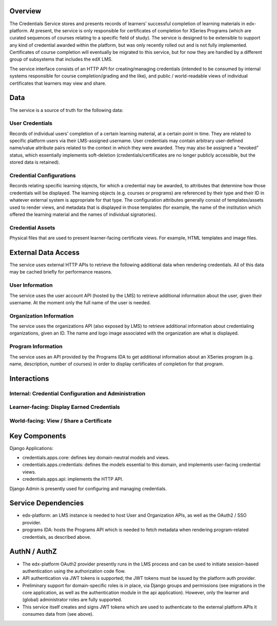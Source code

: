Overview
========

The Credentials Service stores and presents records of learners’ successful completion of learning materials in edx-platform.  At present, the service is only responsible for certificates of completion for XSeries Programs (which are curated sequences of courses relating to a specific field of study).  The service is designed to be extensible to support any kind of credential awarded within the platform, but was only recently rolled out and is not fully implemented.  Certificates of course completion will eventually be migrated to this service, but for now they are handled by a different group of subsystems that includes the edX LMS.

The service interface consists of an HTTP API for creating/managing credentials (intended to be consumed by internal systems responsible for course completion/grading and the like), and public / world-readable views of individual certificates that learners may view and share.

Data
====

The service is a source of truth for the following data:

User Credentials
----------------
Records of individual users’ completion of a certain learning material, at a certain point in time.   They are related to specific platform users via their LMS-assigned username.  User credentials may contain arbitrary user-defined name/value attribute pairs related to the context in which they were awarded.  They may also be assigned a “revoked” status, which essentially implements soft-deletion (credentials/certificates are no longer publicly accessible, but the stored data is retained).

Credential Configurations
-------------------------
Records relating specific learning objects, for which a credential may be awarded, to attributes that determine how those credentials will be displayed.  The learning objects (e.g. courses or programs) are referenced by their type and their ID in whatever external system is appropriate for that type. The configuration attributes generally consist of templates/assets used to render views, and metadata that is displayed in those templates (for example, the name of the institution which offered the learning material and the names of individual signatories).

Credential Assets
-----------------
Physical files that are used to present learner-facing certificate views.  For example, HTML templates and image files.


External Data Access
====================

The service uses external HTTP APIs to retrieve the following additional data when rendering credentials.  All of this data may be cached briefly for performance reasons.

User Information
----------------
The service uses the user account API (hosted by the LMS) to retrieve additional information about the user, given their username.  At the moment only the full name of the user is needed.

Organization Information
------------------------
The service uses the organizations API (also exposed by LMS) to retrieve additional information about credentialing organizations, given an ID.  The name and logo image associated with the organization are what is displayed.

Program Information
-------------------
The service uses an API provided by the Programs IDA to get additional information about an XSeries program (e.g. name, description, number of courses) in order to display certificates of completion for that program.


Interactions
============

Internal: Credential Configuration and Administration
-----------------------------------------------------
.. image:: _static/images/overview-interactions-internal.png

Learner-facing: Display Earned Credentials
------------------------------------------
.. image:: _static/images/overview-interactions-learner.png

World-facing: View / Share a Certificate
----------------------------------------
.. image:: _static/images/overview-interactions-world.png


Key Components
==============
Django Applications:

* credentials.apps.core: defines key domain-neutral models and views.
* credentials.apps.credentials: defines the models essential to this domain, and implements user-facing credential views.
* credentials.apps.api: implements the HTTP API.

Django Admin is presently used for configuring and managing credentials.

Service Dependencies
====================
* edx-platform: an LMS instance is needed to host User and Organization APIs, as well as the OAuth2 / SSO provider.
* programs IDA: hosts the Programs API which is needed to fetch metadata when rendering program-related credentials, as described above.

AuthN / AuthZ
=============
* The edx-platform OAuth2 provider presently runs in the LMS process and can be used to initiate session-based authentication using the authorization code flow.
* API authentication via JWT tokens is supported; the JWT tokens must be issued by the platform auth provider.
* Preliminary support for domain-specific roles is in place, via Django groups and permissions (see migrations in the core application, as well as the authentication module in the api application).  However, only the learner and (global) administrator roles are fully supported.
* This service itself creates and signs JWT tokens which are used to authenticate to the external platform APIs it consumes data from (see above).
